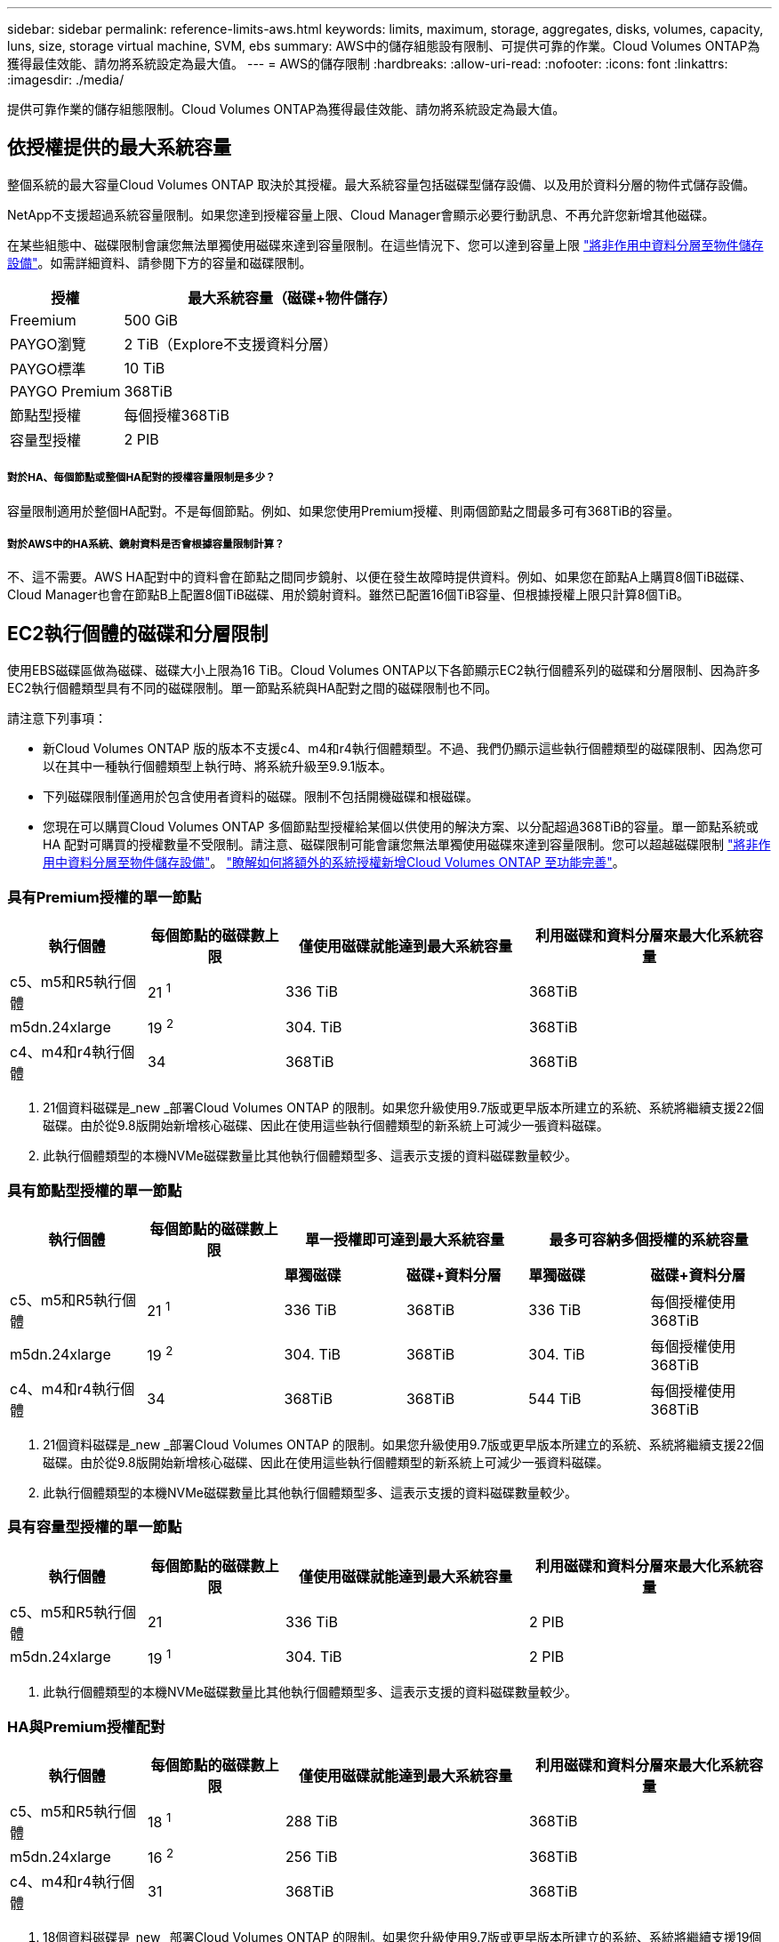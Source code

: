 ---
sidebar: sidebar 
permalink: reference-limits-aws.html 
keywords: limits, maximum, storage, aggregates, disks, volumes, capacity, luns, size, storage virtual machine, SVM, ebs 
summary: AWS中的儲存組態設有限制、可提供可靠的作業。Cloud Volumes ONTAP為獲得最佳效能、請勿將系統設定為最大值。 
---
= AWS的儲存限制
:hardbreaks:
:allow-uri-read: 
:nofooter: 
:icons: font
:linkattrs: 
:imagesdir: ./media/


[role="lead"]
提供可靠作業的儲存組態限制。Cloud Volumes ONTAP為獲得最佳效能、請勿將系統設定為最大值。



== 依授權提供的最大系統容量

整個系統的最大容量Cloud Volumes ONTAP 取決於其授權。最大系統容量包括磁碟型儲存設備、以及用於資料分層的物件式儲存設備。

NetApp不支援超過系統容量限制。如果您達到授權容量上限、Cloud Manager會顯示必要行動訊息、不再允許您新增其他磁碟。

在某些組態中、磁碟限制會讓您無法單獨使用磁碟來達到容量限制。在這些情況下、您可以達到容量上限 https://docs.netapp.com/us-en/cloud-manager-cloud-volumes-ontap/concept-data-tiering.html["將非作用中資料分層至物件儲存設備"^]。如需詳細資料、請參閱下方的容量和磁碟限制。

[cols="25,75"]
|===
| 授權 | 最大系統容量（磁碟+物件儲存） 


| Freemium | 500 GiB 


| PAYGO瀏覽 | 2 TiB（Explore不支援資料分層） 


| PAYGO標準 | 10 TiB 


| PAYGO Premium | 368TiB 


| 節點型授權 | 每個授權368TiB 


| 容量型授權 | 2 PIB 
|===


===== 對於HA、每個節點或整個HA配對的授權容量限制是多少？

容量限制適用於整個HA配對。不是每個節點。例如、如果您使用Premium授權、則兩個節點之間最多可有368TiB的容量。



===== 對於AWS中的HA系統、鏡射資料是否會根據容量限制計算？

不、這不需要。AWS HA配對中的資料會在節點之間同步鏡射、以便在發生故障時提供資料。例如、如果您在節點A上購買8個TiB磁碟、Cloud Manager也會在節點B上配置8個TiB磁碟、用於鏡射資料。雖然已配置16個TiB容量、但根據授權上限只計算8個TiB。



== EC2執行個體的磁碟和分層限制

使用EBS磁碟區做為磁碟、磁碟大小上限為16 TiB。Cloud Volumes ONTAP以下各節顯示EC2執行個體系列的磁碟和分層限制、因為許多EC2執行個體類型具有不同的磁碟限制。單一節點系統與HA配對之間的磁碟限制也不同。

請注意下列事項：

* 新Cloud Volumes ONTAP 版的版本不支援c4、m4和r4執行個體類型。不過、我們仍顯示這些執行個體類型的磁碟限制、因為您可以在其中一種執行個體類型上執行時、將系統升級至9.9.1版本。
* 下列磁碟限制僅適用於包含使用者資料的磁碟。限制不包括開機磁碟和根磁碟。
* 您現在可以購買Cloud Volumes ONTAP 多個節點型授權給某個以供使用的解決方案、以分配超過368TiB的容量。單一節點系統或 HA 配對可購買的授權數量不受限制。請注意、磁碟限制可能會讓您無法單獨使用磁碟來達到容量限制。您可以超越磁碟限制 https://docs.netapp.com/us-en/cloud-manager-cloud-volumes-ontap/concept-data-tiering.html["將非作用中資料分層至物件儲存設備"^]。 https://docs.netapp.com/us-en/cloud-manager-cloud-volumes-ontap/task-manage-node-licenses.html["瞭解如何將額外的系統授權新增Cloud Volumes ONTAP 至功能完善"^]。




=== 具有Premium授權的單一節點

[cols="18,18,32,32"]
|===
| 執行個體 | 每個節點的磁碟數上限 | 僅使用磁碟就能達到最大系統容量 | 利用磁碟和資料分層來最大化系統容量 


| c5、m5和R5執行個體 | 21 ^1^ | 336 TiB | 368TiB 


| m5dn.24xlarge | 19 ^2^ | 304. TiB | 368TiB 


| c4、m4和r4執行個體 | 34 | 368TiB | 368TiB 
|===
. 21個資料磁碟是_new _部署Cloud Volumes ONTAP 的限制。如果您升級使用9.7版或更早版本所建立的系統、系統將繼續支援22個磁碟。由於從9.8版開始新增核心磁碟、因此在使用這些執行個體類型的新系統上可減少一張資料磁碟。
. 此執行個體類型的本機NVMe磁碟數量比其他執行個體類型多、這表示支援的資料磁碟數量較少。




=== 具有節點型授權的單一節點

[cols="18,18,16,16,16,16"]
|===
| 執行個體 | 每個節點的磁碟數上限 2+| 單一授權即可達到最大系統容量 2+| 最多可容納多個授權的系統容量 


2+|  | *單獨磁碟* | *磁碟+資料分層* | *單獨磁碟* | *磁碟+資料分層* 


| c5、m5和R5執行個體 | 21 ^1^ | 336 TiB | 368TiB | 336 TiB | 每個授權使用368TiB 


| m5dn.24xlarge | 19 ^2^ | 304. TiB | 368TiB | 304. TiB | 每個授權使用368TiB 


| c4、m4和r4執行個體 | 34 | 368TiB | 368TiB | 544 TiB | 每個授權使用368TiB 
|===
. 21個資料磁碟是_new _部署Cloud Volumes ONTAP 的限制。如果您升級使用9.7版或更早版本所建立的系統、系統將繼續支援22個磁碟。由於從9.8版開始新增核心磁碟、因此在使用這些執行個體類型的新系統上可減少一張資料磁碟。
. 此執行個體類型的本機NVMe磁碟數量比其他執行個體類型多、這表示支援的資料磁碟數量較少。




=== 具有容量型授權的單一節點

[cols="18,18,32,32"]
|===
| 執行個體 | 每個節點的磁碟數上限 | 僅使用磁碟就能達到最大系統容量 | 利用磁碟和資料分層來最大化系統容量 


| c5、m5和R5執行個體 | 21 | 336 TiB | 2 PIB 


| m5dn.24xlarge | 19 ^1^ | 304. TiB | 2 PIB 
|===
. 此執行個體類型的本機NVMe磁碟數量比其他執行個體類型多、這表示支援的資料磁碟數量較少。




=== HA與Premium授權配對

[cols="18,18,32,32"]
|===
| 執行個體 | 每個節點的磁碟數上限 | 僅使用磁碟就能達到最大系統容量 | 利用磁碟和資料分層來最大化系統容量 


| c5、m5和R5執行個體 | 18 ^1^ | 288 TiB | 368TiB 


| m5dn.24xlarge | 16 ^2^ | 256 TiB | 368TiB 


| c4、m4和r4執行個體 | 31 | 368TiB | 368TiB 
|===
. 18個資料磁碟是_new _部署Cloud Volumes ONTAP 的限制。如果您升級使用9.7版或更早版本所建立的系統、系統將繼續支援19個磁碟。由於從9.8版開始新增核心磁碟、因此在使用這些執行個體類型的新系統上可減少一張資料磁碟。
. 此執行個體類型的本機NVMe磁碟數量比其他執行個體類型多、這表示支援的資料磁碟數量較少。




=== HA與節點型授權配對

[cols="18,18,16,16,16,16"]
|===
| 執行個體 | 每個節點的磁碟數上限 2+| 單一授權即可達到最大系統容量 2+| 最多可容納多個授權的系統容量 


2+|  | *單獨磁碟* | *磁碟+資料分層* | *單獨磁碟* | *磁碟+資料分層* 


| c5、m5和R5執行個體 | 18 ^1^ | 288 TiB | 368TiB | 288 TiB | 每個授權使用368TiB 


| m5dn.24xlarge | 16 ^2^ | 256 TiB | 368TiB | 256 TiB | 每個授權使用368TiB 


| c4、m4和r4執行個體 | 31 | 368TiB | 368TiB | 496 TiB | 每個授權使用368TiB 
|===
. 18個資料磁碟是_new _部署Cloud Volumes ONTAP 的限制。如果您升級使用9.7版或更早版本所建立的系統、系統將繼續支援19個磁碟。由於從9.8版開始新增核心磁碟、因此在使用這些執行個體類型的新系統上可減少一張資料磁碟。
. 此執行個體類型的本機NVMe磁碟數量比其他執行個體類型多、這表示支援的資料磁碟數量較少。




=== HA與容量型授權配對

[cols="18,18,32,32"]
|===
| 執行個體 | 每個節點的磁碟數上限 | 僅使用磁碟就能達到最大系統容量 | 利用磁碟和資料分層來最大化系統容量 


| c5、m5和R5執行個體 | 18 | 288 TiB | 2 PIB 


| m5dn.24xlarge | 16^1^ | 256 TiB | 2 PIB 
|===
. 此執行個體類型的本機NVMe磁碟數量比其他執行個體類型多、這表示支援的資料磁碟數量較少。




== Aggregate限制

使用AWS磁碟區做為磁碟、並將其分組為_aggregate。Cloud Volumes ONTAPAggregate可為磁碟區提供儲存設備。

[cols="2*"]
|===
| 參數 | 限制 


| 最大集合體數 | 單一節點：與磁碟限制HA配對相同：節點上有18個^1^ 


| 最大Aggregate大小 | 96 TiB原始容量^2^ 


| 每個集合體的磁碟數 | 1-6 ^3^ 


| 每個Aggregate的RAID群組數目上限 | 1. 
|===
附註：

. 無法在HA配對的兩個節點上建立18個Aggregate、因為這樣做會超過資料磁碟限制。
. Aggregate容量限制是根據組成Aggregate的磁碟而來。此限制不包括用於資料分層的物件儲存設備。
. 集合體中的所有磁碟大小必須相同。




== 儲存VM限制

有些組態可讓您建立更多的儲存VM（SVM）以Cloud Volumes ONTAP 供支援。

https://docs.netapp.com/us-en/cloud-manager-cloud-volumes-ontap/task-managing-svms-aws.html["瞭解如何建立額外的儲存VM"^]。

[cols="26,26,48"]
|===
| 授權類型 | 執行個體系列 | 儲存VM限制 


| * Freemium * | c5、m5和r5  a| 
* 總共24個儲存VM、共1、2、^




| *容量型PAYGO或BYOL*^3^ | c5、m5和r5  a| 
* 總共24個儲存VM、共1、2、^




.2+| *基於節點的PAYGO* | c4、m4和r4  a| 
* 1個儲存VM、用於處理資料
* 1個儲存VM、用於災難恢復




| c5、m5和r5  a| 
* 1個儲存VM、用於處理資料
* 1個儲存VM、用於災難恢復




.2+| *節點型BYOL*^4^ | c4、m4和r4  a| 
* 1個儲存VM、用於處理資料
* 1個儲存VM、用於災難恢復




| c5、m5和r5  a| 
* 總共24個儲存VM、共1、2、^


|===
. 此限制可能較低、視您使用的EC2執行個體類型而定。每個執行個體的限制列於下節。
. 這24個儲存虛擬機器可提供資料、或是設定災難恢復（DR）。
. 對於容量型授權、額外的儲存虛擬機器不需要額外的授權成本、但每個儲存虛擬機器的最低容量費用為4 TiB。例如、如果您建立兩個儲存VM、每個VM都有2個TiB的已配置容量、則總共會收取8 TiB的費用。
. 對於節點型BYOL、Cloud Volumes ONTAP 預設情況下、除了第一部隨附的儲存虛擬機器之外、每個額外的_dataServing儲存虛擬機器都需要附加授權。請聯絡您的客戶團隊、以取得儲存VM附加授權。
+
您設定用於災難恢復（DR）的儲存VM不需要附加授權（免費）、但它們確實會根據儲存VM的限制而計算。例如、如果您有12個資料服務儲存VM和12個儲存VM設定用於災難恢復、則您已經達到極限、無法建立任何其他儲存VM。





=== 依EC2執行個體類型限制儲存VM

建立額外的儲存VM時、您需要將私有IP位址分配給連接埠e0a。下表列出每個介面的私有IP數量上限、Cloud Volumes ONTAP 以及部署完使用費率後、連接埠e0a上可用的IP位址數量。可用IP位址的數量、直接影響該組態的儲存VM數量上限。

以下列出的執行個體適用於c5、m5和R5執行個體系列。

[cols="6*"]
|===
| 組態 | 執行個體類型 | 每個介面的私有IP上限 | 部署後仍有IPS^1^ | 最大儲存VM數、不含管理LIF ^2、3 | 使用管理LIF ^2、3的最大儲存VM數 


.9+| *單一節點* | *。xlarge | 15 | 9. | 10. | 5. 


| *。2個大 | 15 | 9. | 10. | 5. 


| *。4xLarge | 30 | 24 | 24 | 12. 


| *。8xLarge | 30 | 24 | 24 | 12. 


| *。9xlarge | 30 | 24 | 24 | 12. 


| *。12xlarge | 30 | 24 | 24 | 12. 


| *。16xlarge | 50 | 44 | 24 | 12. 


| *。18xlarge | 50 | 44 | 24 | 12. 


| *。24xLarge | 50 | 44 | 24 | 12. 


.9+| *單一AZ*的HA配對 | *。xlarge | 15 | 10. | 11. | 5. 


| *。2個大 | 15 | 10. | 11. | 5. 


| *。4xLarge | 30 | 25 | 24 | 12. 


| *。8xLarge | 30 | 25 | 24 | 12. 


| *。9xlarge | 30 | 25 | 24 | 12. 


| *。12xlarge | 30 | 25 | 24 | 12. 


| *。16xlarge | 50 | 45 | 24 | 12. 


| *。18xlarge | 50 | 45 | 24 | 12. 


| *。24xLarge | 50 | 44 | 24 | 12. 


.9+| 多個AZ*中的HA配對 | *。xlarge | 15 | 12. | 13. | 13. 


| *。2個大 | 15 | 12. | 13. | 13. 


| *。4xLarge | 30 | 27 | 24 | 24 


| *。8xLarge | 30 | 27 | 24 | 24 


| *。9xlarge | 30 | 27 | 24 | 24 


| *。12xlarge | 30 | 27 | 24 | 24 


| *。16xlarge | 50 | 47 | 24 | 24 


| *。18xlarge | 50 | 47 | 24 | 24 


| *。24xLarge | 50 | 44 | 24 | 12. 
|===
. 此數字表示Cloud Volumes ONTAP 在部署及設定完物件後、連接埠e0a上有多少可用的_Remained_私有IP位址。例如、*。2xLarge系統每個網路介面最多可支援15個IP位址。在單一AZ中部署HA配對時、會將5個私有IP位址分配給連接埠e0a。因此、使用*。2xLarge執行個體類型的HA配對、還有10個私有IP位址可供其他儲存VM使用。
. 這些欄中所列的數字包括Cloud Manager預設所建立的初始儲存VM。例如、如果此欄中列出24個、表示您可以建立23個額外的儲存VM、總共24個。
. 儲存VM的管理LIF為選用功能。管理LIF可連線至SnapCenter 諸如VMware等管理工具。
+
因為它需要私有IP位址、所以會限制您可以建立的額外儲存VM數量。唯一的例外是多個AZs中的HA配對。在這種情況下、管理LIF的IP位址是_浮 點IP位址、因此不會計入_Private IP限制。





== 檔案與Volume限制

[cols="22,22,56"]
|===
| 邏輯儲存設備 | 參數 | 限制 


.2+| *檔案* | 最大尺寸 | 16 TiB 


| 每個Volume的最大值 | 磁碟區大小視情況而定、高達20億 


| * FlexClone Volumes * | 階層式複製深度^1^ | 499年 


.3+| *《*》卷* FlexVol | 每個節點的最大值 | 500 


| 最小尺寸 | 20 MB 


| 最大尺寸 | 100 TiB 


| * qtree * | 每FlexVol 個速度區塊的最大值 | 4、995 


| * Snapshot複本* | 每FlexVol 個速度區塊的最大值 | 1、023 
|===
. 階層式複製深度是FlexClone Volume的巢狀階層架構深度上限、可從單FlexVol 一的實體磁碟區建立。




== iSCSI儲存限制

[cols="3*"]
|===
| iSCSI儲存設備 | 參數 | 限制 


.4+| * LUN* | 每個節點的最大值 | 1 、 024 


| LUN對應的最大數目 | 1 、 024 


| 最大尺寸 | 16 TiB 


| 每個Volume的最大值 | 512 


| *群組* | 每個節點的最大值 | 256 


.2+| *啟動器* | 每個節點的最大值 | 512 


| 每個igroup的最大值 | 128/128 


| * iSCSI工作階段* | 每個節點的最大值 | 1 、 024 


.2+| *生命* | 每個連接埠的上限 | 32 


| 每個連接埠集的上限 | 32 


| * PortSets* | 每個節點的最大值 | 256 
|===